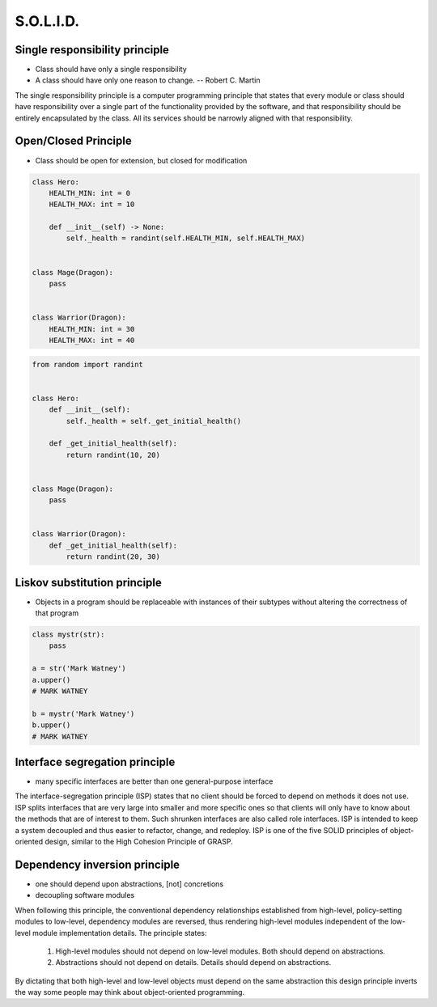 .. _OOP Solid:

**********
S.O.L.I.D.
**********


Single responsibility principle
===============================
* Class should have only a single responsibility
* A class should have only one reason to change. -- Robert C. Martin

The single responsibility principle is a computer programming principle that states that every module or class should have responsibility over a single part of the functionality provided by the software, and that responsibility should be entirely encapsulated by the class. All its services should be narrowly aligned with that responsibility.

.. code-block:: python
    :caption: Bad

    from dataclasses import dataclass


    @dataclass
    class Hero:
        HEALTH_MIN: int = 0
        HEALTH_MAX: int = 10
        _position_x: int = 0
        _position_y: int = 0
        _health: int = 0

        def __post_init__(self) -> None:
            self._health = randint(self.HEALTH_MIN, self.HEALTH_MAX)

        def is_dead(self) -> bool:
            if self._health <= 0:
                return True
            else:
                return False

        def is_alive(self) -> bool:
            return not self.is_dead()

        def position_set(self, x: int, y: int) -> None:
            self._position_x = x
            self._position_y = y

        def position_change(self, right=0, left=0, down=0, up=0):
            x = self._position_x + right - left
            y = self._position_y + down - up
            self.set(x, y)

        def position_get(self) -> tuple[int, int]:
            return self._position_x, self._position_y


.. code-block:: python
    :caption: Good

    from dataclasses import dataclass


    @dataclass
    class HasHealth:
        HEALTH_MIN: int = 0
        HEALTH_MAX: int = 10
        _health: int = 0

        def __post_init__(self) -> None:
            self._health = randint(self.HEALTH_MIN, self.HEALTH_MAX)

        def is_dead(self) -> bool:
            if self._health <= 0:
                return True
            else:
                return False

        def is_alive(self) -> bool:
            return not self.is_dead()


    @dataclass
    class HasPosition:
        _position_x: int = 0
        _position_y: int = 0

        def position_set(self, x: int, y: int) -> None:
            self._position_x = x
            self._position_y = y

        def position_change(self, right=0, left=0, down=0, up=0):
            x = self._position_x + right - left
            y = self._position_y + down - up
            self.set(x, y)

        def position_get(self) -> tuple[int, int]:
            return self._position_x, self._position_y


    class Hero(HasHealth, HasPosition):
        pass


Open/Closed Principle
=====================
* Class should be open for extension, but closed for modification

.. code-block:: python

    class Hero:
        HEALTH_MIN: int = 0
        HEALTH_MAX: int = 10

        def __init__(self) -> None:
            self._health = randint(self.HEALTH_MIN, self.HEALTH_MAX)


    class Mage(Dragon):
        pass


    class Warrior(Dragon):
        HEALTH_MIN: int = 30
        HEALTH_MAX: int = 40

.. code-block:: python

    from random import randint


    class Hero:
        def __init__(self):
            self._health = self._get_initial_health()

        def _get_initial_health(self):
            return randint(10, 20)


    class Mage(Dragon):
        pass


    class Warrior(Dragon):
        def _get_initial_health(self):
            return randint(20, 30)


Liskov substitution principle
=============================
* Objects in a program should be replaceable with instances of their subtypes without altering the correctness of that program

.. code-block:: python

    class mystr(str):
        pass

    a = str('Mark Watney')
    a.upper()
    # MARK WATNEY

    b = mystr('Mark Watney')
    b.upper()
    # MARK WATNEY


Interface segregation principle
===============================
* many specific interfaces are better than one general-purpose interface

The interface-segregation principle (ISP) states that no client should be forced to depend on methods it does not use. ISP splits interfaces that are very large into smaller and more specific ones so that clients will only have to know about the methods that are of interest to them. Such shrunken interfaces are also called role interfaces. ISP is intended to keep a system decoupled and thus easier to refactor, change, and redeploy. ISP is one of the five SOLID principles of object-oriented design, similar to the High Cohesion Principle of GRASP.

.. code-block:: python
    :caption: Bad

    class Mixin:
        def json_loads(self):
            raise NotImplementedError

        def json_dumps(self):
            raise NotImplementedError

        def pickle_loads(self):
            raise NotImplementedError

        def pickle_dumps(self):
            raise NotImplementedError

        def csv_loads(self):
            raise NotImplementedError

        def csv_dumps(self):
            raise NotImplementedError


    class User(Mixin):
        def __init__(self, firstname, lastname):
            self.firstname = firstname
            self.lastname = lastname


.. code-block:: python
    :caption: Good

    class JSONMixin:
        def json_loads(self):
            raise NotImplementedError

        def json_dumps(self):
            raise NotImplementedError


    class PickleMixin:
        def pickle_loads(self):
            raise NotImplementedError

        def pickle_dumps(self):
            raise NotImplementedError


    class CSVMixin:
        def csv_loads(self):
            raise NotImplementedError

        def csv_dumps(self):
            raise NotImplementedError


    class User(JSONMixin, PickleMixin, CSVMixin):
        def __init__(self, firstname, lastname):
            self.firstname = firstname
            self.lastname = lastname


Dependency inversion principle
==============================
* one should depend upon abstractions, [not] concretions
* decoupling software modules

When following this principle, the conventional dependency relationships established from high-level, policy-setting modules to low-level, dependency modules are reversed, thus rendering high-level modules independent of the low-level module implementation details. The principle states:

    #. High-level modules should not depend on low-level modules. Both should depend on abstractions.
    #. Abstractions should not depend on details. Details should depend on abstractions.

By dictating that both high-level and low-level objects must depend on the same abstraction this design principle inverts the way some people may think about object-oriented programming.

.. code-block:: python
    :caption: Bad

    watney = 'Astronaut'

    if watney == 'Astronaut':
        print('Hello')
    elif watney == 'Cosmonaut':
        print('Привет!')
    elif watney == 'Taikonaut':
        print('你好')
    else:
        print('Default Value')

.. code-block:: python
    :caption: Good

    class Astronaut:
        def say_hello():
            print('Hello')


    class Cosmonaut:
        def say_hello():
            print('Привет!')


    class Taikonaut:
        def say_hello():
            print('你好')


    watney = Astronaut()
    watney.say_hello()

.. code-block:: python
    :emphasize-lines: 23

    class CacheInterface:
        def get(self, key: str) -> str:
            raise NotImplementedError

        def set(self, key: str, value: str) -> None:
            raise NotImplementedError

        def is_valid(self, key: str) -> bool:
            raise NotImplementedError


    class CacheDatabase(CacheInterface):
        def is_valid(self, key: str) -> bool:
            ...

        def get(self, key: str) -> str:
            ...

        def set(self, key: str, value: str) -> None:
            ...


    db: CacheInterface = CacheDatabase()
    db.set('name', 'Jan Twardowski')
    db.is_valid('name')
    db.get('name')

